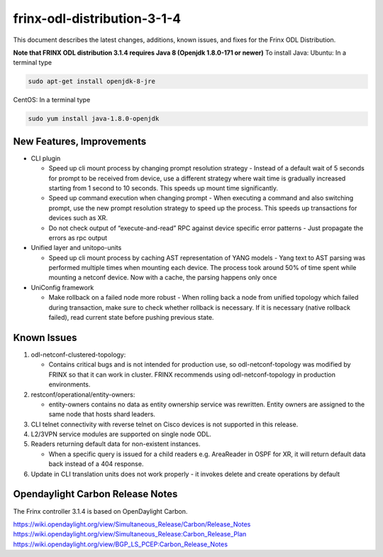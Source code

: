 
frinx-odl-distribution-3-1-4
----------------------------

This document describes the latest changes, additions, known issues, and fixes for the Frinx ODL Distribution.

**Note that FRINX ODL distribution 3.1.4 requires Java 8 (Openjdk 1.8.0-171 or newer)**
To install Java:
Ubuntu: In a terminal type

.. code-block:: guess

   sudo apt-get install openjdk-8-jre


CentOS: In a terminal type

.. code-block:: guess

   sudo yum install java-1.8.0-openjdk


New Features, Improvements
~~~~~~~~~~~~~~~~~~~~~~~~~~

* CLI plugin

  * Speed up cli mount process by changing prompt resolution strategy - Instead of a default wait of 5 seconds for prompt to be received from device, use a different strategy where wait time is gradually increased starting from 1 second to 10 seconds. This speeds up mount time significantly.
  * Speed up command execution when changing prompt - When executing a command and also switching prompt, use the new prompt resolution strategy to speed up the process. This speeds up transactions for devices such as XR.
  * Do not check output of “execute-and-read” RPC against device specific error patterns - Just propagate the errors as rpc output

* Unified layer and unitopo-units

  * Speed up cli mount process by caching AST representation of YANG models - Yang text to AST parsing was performed multiple times when mounting each device. The process took around 50% of time spent while mounting a netconf device. Now with a cache, the parsing happens only once

* UniConfig framework

  * Make rollback on a failed node more robust - When rolling back a node from unified topology which failed during transaction, make sure to check whether rollback is necessary. If it is necessary (native rollback failed), read current state before pushing previous state. 

Known Issues
~~~~~~~~~~~~

#. odl-netconf-clustered-topology:

   * Contains critical bugs and is not intended for production use, so odl-netconf-topology was modified by FRINX so that it can work in cluster. FRINX recommends using odl-netconf-topology in production environments.

#. restconf/operational/entity-owners:

   * entity-owners contains no data as entity ownership service was rewritten. Entity owners are assigned to the same node that hosts shard leaders.

#. CLI telnet connectivity with reverse telnet on Cisco devices is not supported in this release.
#. L2/3VPN service modules are supported on single node ODL.
#. Readers returning default data for non-existent instances.

   * When a specific query is issued for a child readers e.g. AreaReader in OSPF for XR, it will return default data back instead of a 404 response.

#. Update in CLI translation units does not work properly - it invokes delete and create operations by default

Opendaylight Carbon Release Notes
~~~~~~~~~~~~~~~~~~~~~~~~~~~~~~~~~

The Frinx controller 3.1.4 is based on OpenDaylight Carbon.

https://wiki.opendaylight.org/view/Simultaneous_Release/Carbon/Release_Notes
https://wiki.opendaylight.org/view/Simultaneous_Release:Carbon_Release_Plan
https://wiki.opendaylight.org/view/BGP_LS_PCEP:Carbon_Release_Notes
